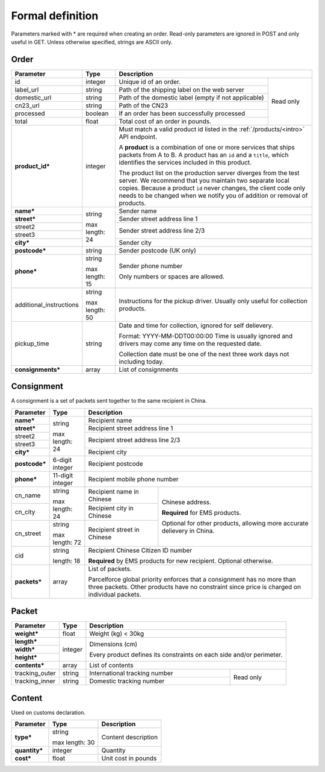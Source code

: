 Formal definition
==================

Parameters marked with * are required when creating an
order. Read-only parameters are ignored in POST and only useful in
GET. Unless otherwise specified, strings are ASCII only.

Order
---------------

+-----------------------+-------+--------------------------------------------------------------------+
|Parameter              |Type   |Description                                                         |
+=======================+=======+=======================+============================================+
|id                     |integer|Unique id of an order. |Read only                                   |
+-----------------------+-------+-----------------------+                                            |
|label_url              |string |Path of the shipping   |                                            |
|                       |       |label on the web server|                                            |
+-----------------------+-------+-----------------------+                                            |
|domestic_url           |string |Path of the domestic   |                                            |
|                       |       |label                  |                                            |
|                       |       |(empty if not          |                                            |
|                       |       |applicable)            |                                            |
+-----------------------+-------+-----------------------+                                            |
|cn23_url               |string |Path of the CN23       |                                            |
+-----------------------+-------+-----------------------+                                            |
|processed              |boolean|If an order has been   |                                            |
|                       |       |successfully processed |                                            |
+-----------------------+-------+-----------------------+                                            |
|total                  |float  |Total cost of an order |                                            |
|                       |       |in pounds.             |                                            |
+-----------------------+-------+-----------------------+--------------------------------------------+
|**product_id***        |integer|Must match a valid product id listed in the                         |
|                       |       |:ref:`/products/<intro>` API endpoint.                              |
|                       |       |                                                                    |
|                       |       |A **product** is a combination of one or more services that ships   |
|                       |       |packets from A to B. A product has an ``id`` and a ``title``, which |
|                       |       |identifies the services included in this product.                   |
|                       |       |                                                                    |
|                       |       |The product list on the production server diverges from the test    |
|                       |       |server. We recommend that you maintain two separate local           |
|                       |       |copies. Because a product ``id`` never changes, the client code only|
|                       |       |needs to be changed when we notify you of addition or removal of    |
|                       |       |products.                                                           |
+-----------------------+-------+--------------------------------------------------------------------+
|**name***              |string |Sender name                                                         |
+-----------------------+       +--------------------------------------------------------------------+
|**street***            |max    |Sender street address line 1                                        |
+-----------------------+length:+--------------------------------------------------------------------+
|street2                |24     |Sender street address line 2/3                                      |
+-----------------------+       |                                                                    |
|street3                |       |                                                                    |
+-----------------------+       +--------------------------------------------------------------------+
|**city***              |       |Sender city                                                         |
+-----------------------+-------+--------------------------------------------------------------------+
|**postcode***          |string |Sender postcode (UK only)                                           |
+-----------------------+-------+--------------------------------------------------------------------+
|**phone***             |string |Sender phone number                                                 |
|                       |       |                                                                    |
|                       |max    |Only numbers or spaces are allowed.                                 |
|                       |length:|                                                                    |
|                       |15     |                                                                    |
+-----------------------+-------+--------------------------------------------------------------------+
|additional_instructions|string |Instructions for the pickup driver. Usually only useful for         |
|                       |       |collection products.                                                |
|                       |max    |                                                                    |
|                       |length:|                                                                    |
|                       |50     |                                                                    |
+-----------------------+-------+--------------------------------------------------------------------+
|pickup_time            |string |Date and time for collection, ignored for self delievery.           |
|                       |       |                                                                    |
|                       |       |Format: YYYY-MM-DDT00:00:00 Time is usually ignored and drivers may |
|                       |       |come any time on the requested date.                                |
|                       |       |                                                                    |
|                       |       |Collection date must be one of the next three work days not         |
|                       |       |including today.                                                    |
+-----------------------+-------+--------------------------------------------------------------------+
|**consignments***      |array  |List of consignments                                                |
+-----------------------+-------+--------------------------------------------------------------------+


Consignment
-------------

A consignment is a set of packets sent together to the same recipient in China.

+---------------+--------------+-------------------------------------------+
|Parameter      |Type          |Description                                |
+===============+==============+===========================================+
|**name***      |string        |Recipient name                             |
+---------------+              +-------------------------------------------+
|**street***    |max length:   |Recipient street address line 1            |
+---------------+24            +-------------------------------------------+
|street2        |              |Recipient street address line 2/3          |
+---------------+              |                                           |
|street3        |              |                                           |
+---------------+              +-------------------------------------------+
|**city***      |              |Recipient city                             |
+---------------+--------------+-------------------------------------------+
|**postcode***  |6-digit       |Recipient postcode                         |
|               |integer       |                                           |
+---------------+--------------+-------------------------------------------+
|**phone***     |11-digit      |Recipient mobile phone number              |
|               |integer       |                                           |
+---------------+--------------+-----------------------+-------------------+
|cn_name        |string        |Recipient name in      |Chinese address.   |
|               |              |Chinese                |                   |
+---------------+max length: 24+-----------------------+**Required** for   |
|cn_city        |              |Recipient city in      |EMS products.      |
|               |              |Chinese                |                   |
|               |              |                       |Optional for other |
+---------------+--------------+-----------------------+products, allowing |
|cn_street      |string        |Recipient street in    |more accurate      |
|               |              |Chinese                |delievery in China.|
|               |max length: 72|                       |                   |
+---------------+--------------+-----------------------+-------------------+
|cid            |string        |Recipient Chinese Citizen ID number        |
|               |              |                                           |
|               |length: 18    |**Required** by EMS products for new       |
|               |              |recipient. Optional otherwise.             |
+---------------+--------------+-------------------------------------------+
|**packets***   |array         |List of packets.                           |
|               |              |                                           |
|               |              |Parcelforce global priority enforces that a|
|               |              |consignment has no more than three packets.|
|               |              |Other products have no constraint since    |
|               |              |price is charged on individual packets.    |
|               |              |                                           |
+---------------+--------------+-------------------------------------------+


Packet
-------------

+---------------+--------------+-------------------------------------------+
|Parameter      |Type          |Description                                |
+===============+==============+===========================================+
|**weight***    |float         |Weight (kg) < 30kg                         |
+---------------+--------------+-------------------------------------------+
|**length***    |integer       |Dimensions (cm)                            |
+---------------+              |                                           |
|**width***     |              |Every product defines its constraints on   |
+---------------+              |each side and/or perimeter.                |
|**height***    |              |                                           |
+---------------+--------------+-------------------------------------------+
|**contents***  |array         |List of contents                           |
+---------------+--------------+-------------------------------+-----------+
|tracking_outer |string        |International tracking number  |Read only  |
+---------------+--------------+-------------------------------+           |
|tracking_inner |string        |Domestic tracking number       |           |
+---------------+--------------+-------------------------------+-----------+


Content
-----------

Used on customs declaration.

+---------------+--------------+-----------------------+
|Parameter      |Type          |Description            |
+===============+==============+=======================+
|**type***      |string        |Content description    |
|               |              |                       |
|               |max length: 30|                       |
+---------------+--------------+-----------------------+
|**quantity***  |integer       |Quantity               |
+---------------+--------------+-----------------------+
|**cost***      |float         |Unit cost in pounds    |
+---------------+--------------+-----------------------+
